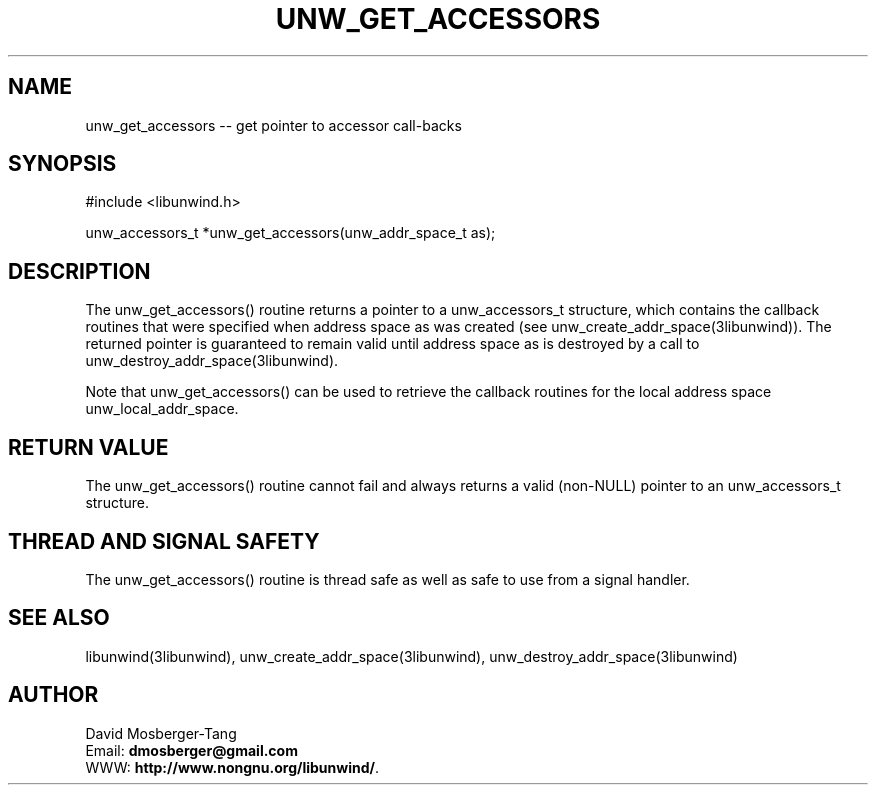 .\" *********************************** start of \input{common.tex}
.\" *********************************** end of \input{common.tex}
'\" t
.\" Manual page created with latex2man on Tue Aug 29 12:09:48 2023
.\" NOTE: This file is generated, DO NOT EDIT.
.de Vb
.ft CW
.nf
..
.de Ve
.ft R

.fi
..
.TH "UNW\\_GET\\_ACCESSORS" "3libunwind" "29 August 2023" "Programming Library " "Programming Library "
.SH NAME
unw_get_accessors
\-\- get pointer to accessor call\-backs 
.PP
.SH SYNOPSIS

.PP
#include <libunwind.h>
.br
.PP
unw_accessors_t *unw_get_accessors(unw_addr_space_t as);
.br
.PP
.SH DESCRIPTION

.PP
The unw_get_accessors()
routine returns a pointer to a 
unw_accessors_t
structure, which contains the callback 
routines that were specified when address space as
was created 
(see unw_create_addr_space(3libunwind)).
The returned pointer is 
guaranteed to remain valid until address space as
is destroyed 
by a call to unw_destroy_addr_space(3libunwind).
.PP
Note that unw_get_accessors()
can be used to retrieve the 
callback routines for the local address space 
unw_local_addr_space\&.
.PP
.SH RETURN VALUE

.PP
The unw_get_accessors()
routine cannot fail and always 
returns a valid (non\-NULL)
pointer to an 
unw_accessors_t
structure. 
.PP
.SH THREAD AND SIGNAL SAFETY

.PP
The unw_get_accessors()
routine is thread safe as well as 
safe to use from a signal handler. 
.PP
.SH SEE ALSO

.PP
libunwind(3libunwind),
unw_create_addr_space(3libunwind),
unw_destroy_addr_space(3libunwind)
.PP
.SH AUTHOR

.PP
David Mosberger\-Tang
.br
Email: \fBdmosberger@gmail.com\fP
.br
WWW: \fBhttp://www.nongnu.org/libunwind/\fP\&.
.\" NOTE: This file is generated, DO NOT EDIT.
